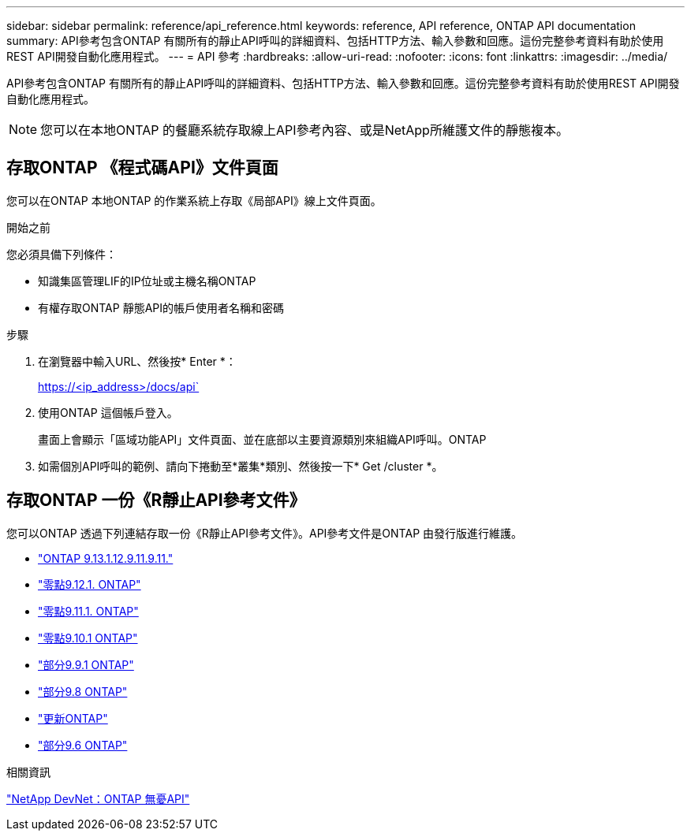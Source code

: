 ---
sidebar: sidebar 
permalink: reference/api_reference.html 
keywords: reference, API reference, ONTAP API documentation 
summary: API參考包含ONTAP 有關所有的靜止API呼叫的詳細資料、包括HTTP方法、輸入參數和回應。這份完整參考資料有助於使用REST API開發自動化應用程式。 
---
= API 參考
:hardbreaks:
:allow-uri-read: 
:nofooter: 
:icons: font
:linkattrs: 
:imagesdir: ../media/


[role="lead"]
API參考包含ONTAP 有關所有的靜止API呼叫的詳細資料、包括HTTP方法、輸入參數和回應。這份完整參考資料有助於使用REST API開發自動化應用程式。


NOTE: 您可以在本地ONTAP 的餐廳系統存取線上API參考內容、或是NetApp所維護文件的靜態複本。



== 存取ONTAP 《程式碼API》文件頁面

[role="lead"]
您可以在ONTAP 本地ONTAP 的作業系統上存取《局部API》線上文件頁面。

.開始之前
您必須具備下列條件：

* 知識集區管理LIF的IP位址或主機名稱ONTAP
* 有權存取ONTAP 靜態API的帳戶使用者名稱和密碼


.步驟
. 在瀏覽器中輸入URL、然後按* Enter *：
+
https://<ip_address>/docs/api`

. 使用ONTAP 這個帳戶登入。
+
畫面上會顯示「區域功能API」文件頁面、並在底部以主要資源類別來組織API呼叫。ONTAP

. 如需個別API呼叫的範例、請向下捲動至*叢集*類別、然後按一下* Get /cluster *。




== 存取ONTAP 一份《R靜止API參考文件》

[role="lead"]
您可以ONTAP 透過下列連結存取一份《R靜止API參考文件》。API參考文件是ONTAP 由發行版進行維護。

* https://library.netapp.com/ecmdocs/ECMLP2885799/html/["ONTAP 9.13.1.12.9.11.9.11."^]
* https://library.netapp.com/ecmdocs/ECMLP2884821/html/["零點9.12.1. ONTAP"^]
* https://library.netapp.com/ecmdocs/ECMLP2882307/html/["零點9.11.1. ONTAP"^]
* https://library.netapp.com/ecmdocs/ECMLP2879871/html/["零點9.10.1 ONTAP"^]
* https://library.netapp.com/ecmdocs/ECMLP2876964/html/["部分9.9.1 ONTAP"^]
* https://library.netapp.com/ecmdocs/ECMLP2874708/html/["部分9.8 ONTAP"^]
* https://library.netapp.com/ecmdocs/ECMLP2862544/html/["更新ONTAP"^]
* https://library.netapp.com/ecmdocs/ECMLP2856304/html/["部分9.6 ONTAP"^]


.相關資訊
https://devnet.netapp.com/restapi.php["NetApp DevNet：ONTAP 無憂API"^]
